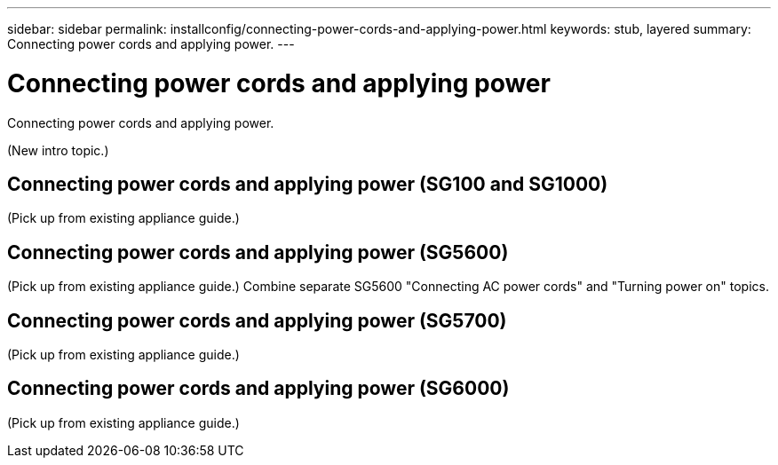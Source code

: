 ---
sidebar: sidebar
permalink: installconfig/connecting-power-cords-and-applying-power.html
keywords: stub, layered
summary: Connecting power cords and applying power.
---

= Connecting power cords and applying power




:icons: font

:imagesdir: ../media/

[.lead]
Connecting power cords and applying power.

(New intro topic.)

== Connecting power cords and applying power (SG100 and SG1000)

(Pick up from existing appliance guide.)

== Connecting power cords and applying power (SG5600)

(Pick up from existing appliance guide.)
Combine separate SG5600 "Connecting AC power cords" and "Turning power on" topics.

== Connecting power cords and applying power (SG5700)

(Pick up from existing appliance guide.)

== Connecting power cords and applying power (SG6000)

(Pick up from existing appliance guide.)
